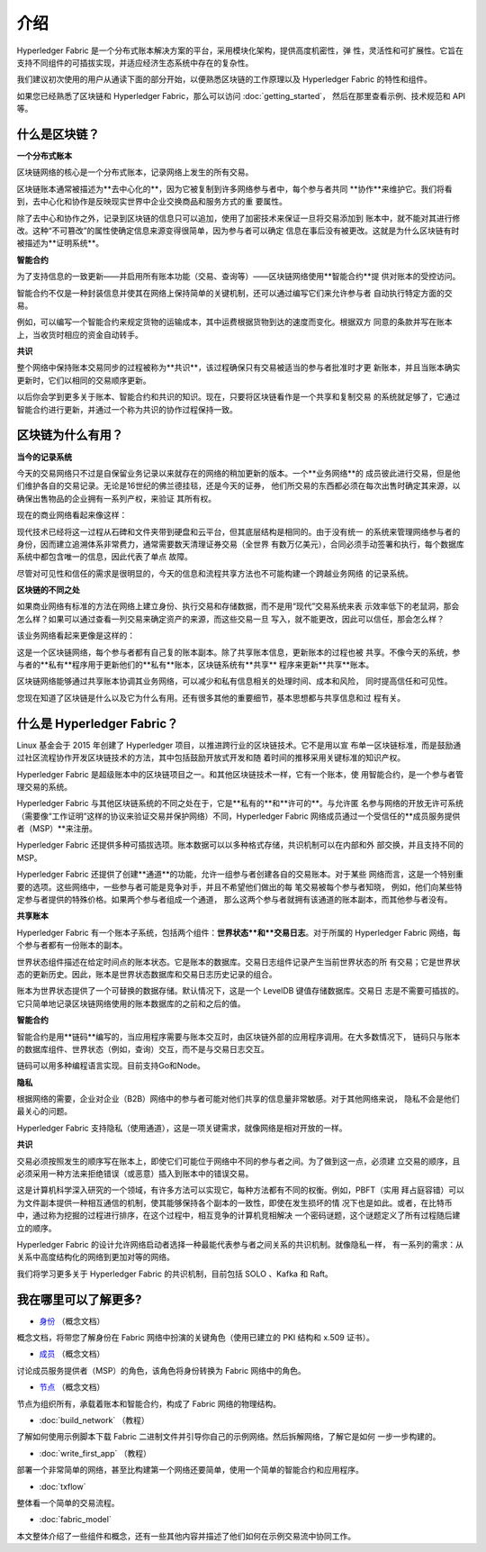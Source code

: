 介绍
============

Hyperledger Fabric 是一个分布式账本解决方案的平台，采用模块化架构，提供高度机密性，弹
性，灵活性和可扩展性。它旨在支持不同组件的可插拔实现，并适应经济生态系统中存在的复杂性。

我们建议初次使用的用户从通读下面的部分开始，以便熟悉区块链的工作原理以及 Hyperledger 
Fabric 的特性和组件。

如果您已经熟悉了区块链和 Hyperledger Fabric，那么可以访问 :doc:`getting_started`，
然后在那里查看示例、技术规范和 API 等。

什么是区块链？
---------------------

**一个分布式账本**

区块链网络的核心是一个分布式账本，记录网络上发生的所有交易。

区块链账本通常被描述为**去中心化的**，因为它被复制到许多网络参与者中，每个参与者共同
**协作**来维护它。我们将看到，去中心化和协作是反映现实世界中企业交换商品和服务方式的重
要属性。

.. image:: images/basic_network.png

除了去中心和协作之外，记录到区块链的信息只可以追加，使用了加密技术来保证一旦将交易添加到
账本中，就不能对其进行修改。这种“不可篡改”的属性使确定信息来源变得很简单，因为参与者可以确定
信息在事后没有被更改。这就是为什么区块链有时被描述为**证明系统**。

**智能合约**

为了支持信息的一致更新——并启用所有账本功能（交易、查询等）——区块链网络使用**智能合约**提
供对账本的受控访问。

.. image:: images/Smart_Contract.png

智能合约不仅是一种封装信息并使其在网络上保持简单的关键机制，还可以通过编写它们来允许参与者
自动执行特定方面的交易。

例如，可以编写一个智能合约来规定货物的运输成本，其中运费根据货物到达的速度而变化。根据双方
同意的条款并写在账本上，当收货时相应的资金自动转手。

**共识**

整个网络中保持账本交易同步的过程被称为**共识**，该过程确保只有交易被适当的参与者批准时才更
新账本，并且当账本确实更新时，它们以相同的交易顺序更新。

.. image:: images/consensus.png

以后你会学到更多关于账本、智能合约和共识的知识。现在，只要将区块链看作是一个共享和复制交易
的系统就足够了，它通过智能合约进行更新，并通过一个称为共识的协作过程保持一致。

区块链为什么有用？
---------------------------

**当今的记录系统**

今天的交易网络只不过是自保留业务记录以来就存在的网络的稍加更新的版本。一个**业务网络**的
成员彼此进行交易，但是他们维护各自的交易记录。无论是16世纪的佛兰德挂毯，还是今天的证券，
他们所交易的东西都必须在每次出售时确定其来源，以确保出售物品的企业拥有一系列产权，来验证
其所有权。

现在的商业网络看起来像这样：

.. image:: images/current_network.png

现代技术已经将这一过程从石碑和文件夹带到硬盘和云平台，但其底层结构是相同的。由于没有统一
的系统来管理网络参与者的身份，因而建立追溯体系非常费力，通常需要数天清理证券交易（全世界
有数万亿美元），合同必须手动签署和执行，每个数据库系统中都包含唯一的信息，因此代表了单点
故障。

尽管对可见性和信任的需求是很明显的，今天的信息和流程共享方法也不可能构建一个跨越业务网络
的记录系统。

**区块链的不同之处**

如果商业网络有标准的方法在网络上建立身份、执行交易和存储数据，而不是用“现代”交易系统来表
示效率低下的老鼠洞，那会怎么样？如果可以通过查看一列交易来确定资产的来源，而这些交易一旦
写入，就不能更改，因此可以信任，那会怎么样？

该业务网络看起来更像是这样的：

.. image:: images/future_net.png

这是一个区块链网络，每个参与者都有自己复的账本副本。除了共享账本信息，更新账本的过程也被
共享。不像今天的系统，参与者的**私有**程序用于更新他们的**私有**账本，区块链系统有**共享**
程序来更新**共享**账本。

区块链网络能够通过共享账本协调其业务网络，可以减少和私有信息相关的处理时间、成本和风险，
同时提高信任和可见性。

您现在知道了区块链是什么以及它为什么有用。还有很多其他的重要细节，基本思想都与共享信息和过
程有关。

什么是 Hyperledger Fabric？
---------------------------

Linux 基金会于 2015 年创建了 Hyperledger 项目，以推进跨行业的区块链技术。它不是用以宣
布单一区块链标准，而是鼓励通过社区流程协作开发区块链技术的方法，其中包括鼓励开放式开发和随
着时间的推移采用关键标准的知识产权。

Hyperledger Fabric 是超级账本中的区块链项目之一。和其他区块链技术一样，它有一个账本，使
用智能合约，是一个参与者管理交易的系统。

Hyperledger Fabric 与其他区块链系统的不同之处在于，它是**私有的**和**许可的**。与允许匿
名参与网络的开放无许可系统（需要像“工作证明”这样的协议来验证交易并保护网络）不同，Hyperledger 
Fabric 网络成员通过一个受信任的**成员服务提供者（MSP）**来注册。

Hyperledger Fabric 还提供多种可插拔选项。账本数据可以以多种格式存储，共识机制可以在内部和外
部交换，并且支持不同的 MSP。

Hyperledger Fabric 还提供了创建**通道**的功能，允许一组参与者创建各自的交易账本。对于某些
网络而言，这是一个特别重要的选项。这些网络中，一些参与者可能是竞争对手，并且不希望他们做出的每
笔交易被每个参与者知晓， 例如，他们向某些特定参与者提供的特殊价格。如果两个参与者组成一个通道，
那么这两个参与者就拥有该通道的账本副本，而其他参与者没有。

**共享账本**

Hyperledger Fabric 有一个账本子系统，包括两个组件：**世界状态**和**交易日志**。对于所属的 
Hyperledger Fabric 网络，每个参与者都有一份账本的副本。

世界状态组件描述在给定时间点的账本状态。它是账本的数据库。交易日志组件记录产生当前世界状态的所
有交易；它是世界状态的更新历史。因此，账本是世界状态数据库和交易日志历史记录的组合。

账本为世界状态提供了一个可替换的数据存储。默认情况下，这是一个 LevelDB 键值存储数据库。交易日
志是不需要可插拔的。它只简单地记录区块链网络使用的账本数据库的之前和之后的值。

**智能合约**

智能合约是用**链码**编写的，当应用程序需要与账本交互时，由区块链外部的应用程序调用。在大多数情况下，
链码只与账本的数据库组件、世界状态（例如，查询）交互，而不是与交易日志交互。

链码可以用多种编程语言实现。目前支持Go和Node。

**隐私**

根据网络的需要，企业对企业（B2B）网络中的参与者可能对他们共享的信息量非常敏感。对于其他网络来说，
隐私不会是他们最关心的问题。

Hyperledger Fabric 支持隐私（使用通道），这是一项关键需求，就像网络是相对开放的一样。

**共识**

交易必须按照发生的顺序写在账本上，即使它们可能位于网络中不同的参与者之间。为了做到这一点，必须建
立交易的顺序，且必须采用一种方法来拒绝错误（或恶意）插入到账本中的错误交易。

这是计算机科学深入研究的一个领域，有许多方法可以实现它，每种方法都有不同的权衡。例如，PBFT（实用
拜占庭容错）可以为文件副本提供一种相互通信的机制，使其能够保持各个副本的一致性，即使在发生损坏的情
况下也是如此。或者，在比特币中，通过称为挖掘的过程进行排序，在这个过程中，相互竞争的计算机竞相解决
一个密码谜题，这个谜题定义了所有过程随后建立的顺序。

Hyperledger Fabric 的设计允许网络启动者选择一种最能代表参与者之间关系的共识机制。就像隐私一样，
有一系列的需求：从关系中高度结构化的网络到更加对等的网络。

我们将学习更多关于 Hyperledger Fabric 的共识机制，目前包括 SOLO 、Kafka 和 Raft。

我在哪里可以了解更多?
-----------------------

* `身份 <identity/identity.html>`_ （概念文档）

概念文档，将带您了解身份在 Fabric 网络中扮演的关键角色（使用已建立的 PKI 结构和 x.509 证书）。

* `成员 <membership/membership.html>`_ （概念文档）

讨论成员服务提供者（MSP）的角色，该角色将身份转换为 Fabric 网络中的角色。

* `节点 <peers/peers.html>`_ （概念文档）

节点为组织所有，承载着账本和智能合约，构成了 Fabric 网络的物理结构。

* :doc:`build_network` （教程）

了解如何使用示例脚本下载 Fabric 二进制文件并引导你自己的示例网络。然后拆解网络，了解它是如何
一步一步构建的。

* :doc:`write_first_app` （教程）

部署一个非常简单的网络，甚至比构建第一个网络还要简单，使用一个简单的智能合约和应用程序。

* :doc:`txflow`

整体看一个简单的交易流程。

* :doc:`fabric_model`

本文整体介绍了一些组件和概念，还有一些其他内容并描述了他们如何在示例交易流中协同工作。

.. Licensed under Creative Commons Attribution 4.0 International License
   https://creativecommons.org/licenses/by/4.0/
